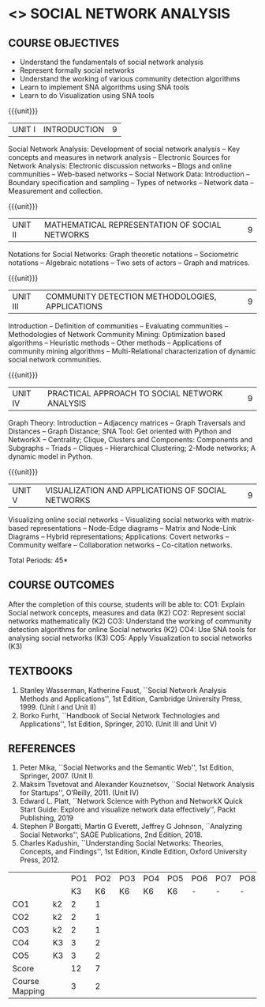 * <<<PE302>>> SOCIAL NETWORK ANALYSIS
:properties:
:author: Dr. V. S. Felix Enigo and Dr. G. Raghuraman
:date: 19/3/21
:end:

#+startup: showall

** CO PO MAPPING :noexport:

#+NAME: co-po-mapping

|                |    | PO1 | PO2 | PO3 | PO4 | PO5 | PO6 | PO7 | PO8 | PO9 | PO10 | PO11| PO12 | PSO1 | PSO2 | PSO3 |
|                |    |  K3 |  K4 |  K5 |  K5 |  K6 |   - |   - |   - |   - |    - |     |      |   K5 |   K3 |   K6 |
| CO1            | k2 |  2  |   2 |    |      |    |    |    |    |    |   1 |     |     |      |      |      |      |
| CO2            | k2 |  1  |   2 |    |      |    |    |    |    |    |     |     |     |    1 |      |      |      | 
| CO3            | k2 |  1  |   1 |    |    2 |    |    |    |    |    |     |     |   3 |    2 |      |      |      |
| CO4            | K3 |  1  |   1 |    |    2 |  3 |    |    |    |    |     |     |   3 |    3 |      |    2 |      | 
| CO5            | K3 |  1  |   1 |    |    2 |  3 |    |    |    |    |     |     |   3 |    3 |      |    2 |      |
| Score          |    |  6  |   7 |    |    6 |  6 |    |    |    |    |   1 |     |   9 |    9 |      |    4 |      |
| Course Mapping |    |  1  |   1 |    |    2 |  3 |    |    |    |    |   1 |     |   3 |    3 |      |    2 |      |


{{{credits}}}
| L | T | P | C |
| 3 | 0 | 0 | 3 |

#+BEGIN_COMMENT

Modification
  - Course Objectives changed
  - Course Outcome Changed
  - CO-PO Mapping Changed
  - 3 outcomes are made K3 level
  - Text books Versions updated
#+END_COMMENT


** COURSE OBJECTIVES
- Understand the fundamentals of social network analysis
- Represent formally social networks 
- Understand the working of various community detection algorithms
- Learn to implement SNA algorithms using SNA tools 
- Learn to do Visualization using SNA tools

{{{unit}}}
|UNIT I | INTRODUCTION | 9 |
Social Network Analysis: Development of social network analysis -- Key
concepts and measures in network analysis -- Electronic Sources for
Network Analysis: Electronic discussion networks -- Blogs and online
communities -- Web-based networks -- Social Network Data: Introduction --
Boundary specification and sampling -- Types of networks -- Network data --
Measurement and collection.

{{{unit}}}
|UNIT II | MATHEMATICAL REPRESENTATION OF SOCIAL NETWORKS | 9 |
Notations for Social Networks: Graph theoretic notations -- Sociometric
notations -- Algebraic notations -- Two sets of actors -- Graph and
matrices.

{{{unit}}}
|UNIT III | COMMUNITY DETECTION METHODOLOGIES, APPLICATIONS | 9 |
Introduction -- Definition of communities -- Evaluating communities --
Methodologies of Network Community Mining: Optimization based
algorithms -- Heuristic methods -- Other methods -- Applications of
community mining algorithms -- Multi-Relational characterization of
dynamic social network communities.

{{{unit}}}
|UNIT IV | PRACTICAL APPROACH TO SOCIAL NETWORK ANALYSIS | 9 |
Graph Theory: Introduction -- Adjacency matrices -- Graph Traversals and Distances -- Graph Distance; SNA Tool: Get oriented with
Python and NetworkX -- Centrality; Clique, Clusters and Components: Components and Subgraphs -- Triads -- Cliques -- Hierarchical
Clustering; 2-Mode networks; A dynamic model in Python. 


{{{unit}}}
|UNIT V | VISUALIZATION AND APPLICATIONS OF SOCIAL NETWORKS | 9 |
# Graph theory -- Centrality -- Clustering -- 
Visualizing online social networks -- Visualizing social networks with
matrix-based representations -- Node-Edge diagrams -- Matrix and
Node-Link Diagrams -- Hybrid representations; Applications: Covert
networks -- Community welfare -- Collaboration networks -- Co-citation
networks.

\hfill *Total Periods: 45*

** COURSE OUTCOMES
After the completion of this course, students will be able to: 
CO1: Explain Social network concepts, measures and data (K2)
CO2: Represent social networks mathematically (K2)
CO3: Understand the working of community detection algorithms for online  
         Social networks (K2)
CO4: Use SNA tools for analysing social networks (K3)
CO5: Apply Visualization to social networks (K3)


** TEXTBOOKS

1. Stanley Wasserman, Katherine Faust, ``Social Network Analysis Methods and Applications'', 1st Edition, Cambridge University
   Press, 1999. (Unit I and Unit II)
2. Borko Furht, ``Handbook of Social Network Technologies and Applications'', 1st Edition, Springer, 2010. (Unit III and Unit V)

      
** REFERENCES
1. Peter Mika, ``Social Networks and the Semantic Web'', 1st Edition,
   Springer, 2007. (Unit I)
2. Maksim Tsvetovat and Alexander Kouznetsov, ``Social Network Analysis for Startups'', O’Reilly,  2011. (Unit IV)
3. Edward L. Platt, ``Network Science with Python and NetworkX Quick Start Guide: Explore and visualize network data effectively'', Packt Publishing, 2019
4. Stephen P Borgatti, Martin G Everett, Jeffrey G Johnson, ``Analyzing Social Networks'', SAGE Publications, 2nd Edition, 2018.
5. Charles Kadushin, ``Understanding Social Networks: Theories, Concepts, and Findings'', 1st Edition, Kindle Edition, Oxford
   University Press, 2012.

#+NAME: co-po-mapping

|                |    | PO1 | PO2 | PO3 | PO4 | PO5 | PO6 | PO7 | PO8 | PO9 | PO10 | PO11| PO12 | PSO1 | PSO2 | PSO3 |
|                |    |  K3 |  K6 |  K6 |  K6 |  K6 |   - |   - |   - |   - |    - |     |      |   K6 |   K5 |   K6 |
| CO1            | k2 |  2  |   1 |    |      |    |    |    |    |    |    |     |     |      |  1    |      |      |
| CO2            | k2 |  2  |   1 |    |      |    |    |    |    |    |     |     |     |     |   1   |      |      | 
| CO3            | k2 |  2  |   1 |    |     |    |    |    |    |    |     |     |    |     |    1  |      |      |
| CO4            | K3 |  3  |   2 |    |     |   |    |    |    |    |     |     |    |     |    2  |     |      | 
| CO5            | K3 |  3  |   2 |    |     |   |    |    |    |    |     |     |    |     |    2  |     |      |
| Score          |    |  12  |   7 |    |     |   |    |    |    |    |    |     |    |     |   7   |     |      |
| Course Mapping |    |  3  |   2 |    |     |   |    |    |    |    |    |     |    |     |    2  |     |      |


